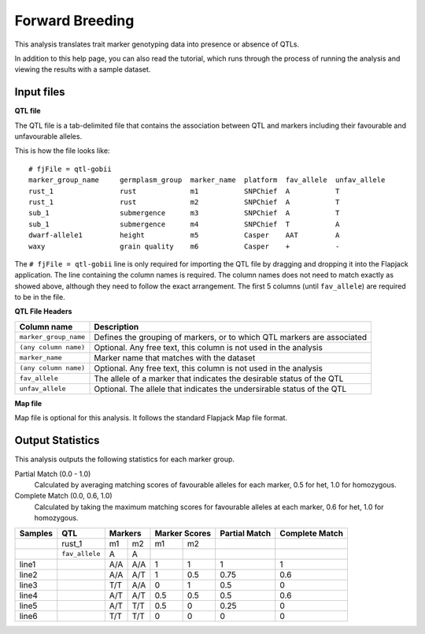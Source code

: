 Forward Breeding
================

This analysis translates trait marker genotyping data into presence or absence of QTLs.

In addition to this help page, you can also read the tutorial, which runs through the process of running the analysis and viewing the results with a sample dataset.

Input files
----------

**QTL file**

The QTL file is a tab-delimited file that contains the association between QTL and markers including their favourable and unfavourable alleles.

This is how the file looks like::

 # fjFile = qtl-gobii
 marker_group_name     germplasm_group  marker_name  platform  fav_allele  unfav_allele
 rust_1                rust             m1           SNPChief  A           T
 rust_1                rust             m2           SNPChief  A           T
 sub_1                 submergence      m3           SNPChief  A           T
 sub_1                 submergence      m4           SNPChief  T           A
 dwarf-allele1         height           m5           Casper    AAT         A
 waxy                  grain quality    m6           Casper    +           -

The ``# fjFile = qtl-gobii`` line is only required for importing the QTL file by dragging and dropping it into the Flapjack application. The line containing the column names is required. The column names does not need to match exactly as showed above, although they need to follow the exact arrangement. The first 5 columns (until ``fav_allele``) are required to be in the file.

**QTL File Headers**

+-----------------------+----------------------------------------------------------------------------+
| **Column name**       |                                                            **Description** |
+-----------------------+----------------------------------------------------------------------------+
| ``marker_group_name`` | Defines the grouping of markers, or to which QTL markers are associated    |
+-----------------------+----------------------------------------------------------------------------+
| ``(any column name)`` | Optional. Any free text, this column is not used in the analysis           |
+-----------------------+----------------------------------------------------------------------------+
| ``marker_name``       | Marker name that matches with the dataset                                  |
+-----------------------+----------------------------------------------------------------------------+
| ``(any column name)`` | Optional. Any free text, this column is not used in the analysis           |
+-----------------------+----------------------------------------------------------------------------+
| ``fav_allele``        | The allele of a marker that indicates the desirable status of the QTL      |
+-----------------------+----------------------------------------------------------------------------+
| ``unfav_allele``      | Optional. The allele that indicates the undersirable status of the QTL     |
+-----------------------+----------------------------------------------------------------------------+

**Map file**

Map file is optional for this analysis. It follows the standard Flapjack Map file format.

Output Statistics
-----------------

This analysis outputs the following statistics for each marker group.

Partial Match (0.0 - 1.0)
  Calculated by averaging matching scores of favourable alleles for each marker, 0.5 for het, 1.0 for homozygous.

Complete Match (0.0, 0.6, 1.0)
  Calculated by taking the maximum matching scores for favourable alleles at each marker, 0.6 for het, 1.0 for homozygous.

+---------+----------------+-----+-----+-------+-------+---------------+----------------+
| Samples |     QTL        | Markers   | Marker Scores | Partial Match | Complete Match |
+=========+================+=====+=====+=======+=======+===============+================+
|         |     rust_1     | m1  | m2  | m1    |   m2  |               |                |
+---------+----------------+-----+-----+-------+-------+---------------+----------------+
|         | ``fav_allele`` | A   | A   |       |       |               |                |
+---------+----------------+-----+-----+-------+-------+---------------+----------------+
| line1   |                | A/A | A/A | 1     |   1   | 1             | 1              |
+---------+----------------+-----+-----+-------+-------+---------------+----------------+
| line2   |                | A/A | A/T | 1     |   0.5 | 0.75          | 0.6            |
+---------+----------------+-----+-----+-------+-------+---------------+----------------+
| line3   |                | T/T | A/A | 0     |   1   | 0.5           | 0              |
+---------+----------------+-----+-----+-------+-------+---------------+----------------+
| line4   |                | A/T | A/T | 0.5   |   0.5 | 0.5           | 0.6            |
+---------+----------------+-----+-----+-------+-------+---------------+----------------+
| line5   |                | A/T | T/T | 0.5   |   0   | 0.25          | 0              |
+---------+----------------+-----+-----+-------+-------+---------------+----------------+
| line6   |                | T/T | T/T | 0     |   0   | 0             | 0              |
+---------+----------------+-----+-----+-------+-------+---------------+----------------+
